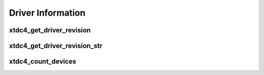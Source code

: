 .. raw:: latex

    \clearpage

==================
Driver Information
==================

xtdc4_get_driver_revision
===============================

.. c:function:: int xtdc4_get_driver_revision()

    Get the driver revision of the installed xTDC4 driver.

    This function does not require an xTDC4 board to be installed in the system.

    :return: The driver version in the same format as 
             :c:member:`xtdc4_static_info.driver_revision`.


xtdc4_get_driver_revision_str
===================================

.. c:function:: const char* xtdc4_get_driver_revision_str()

    Get the driver revision of the installed xTDC4 driver.

    This function does not require an xTDC4 board to be installed in the system.

    :return: The driver version including the SVN build revision as a string.


xtdc4_count_devices
=========================

.. c:function:: int xtdc4_count_devices(int *error_code, char **error_message)

    Count the number of boards installed in the system that are supported by the
    installed xTDC4 driver.

    :param error_code: Pointer to the location where a potential error code will be
        stored.
        Equals :c:macro:`XTDC4_OK` if no error occurred.
    :param error_message: Pointer to a location where a potential error message in plain
        text will be stored.
    :return: The number of boards.